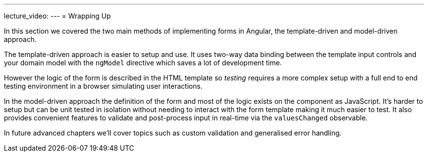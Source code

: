 ---
lecture_video: 
---
= Wrapping Up

In this section we covered the two main methods of implementing forms in Angular, the template-driven and model-driven approach.

The template-driven approach is easier to setup and use. It uses two-way data binding between the template input controls and your domain model with the `ngModel` directive which saves a lot of development time.

However the logic of the form is described in the HTML template so _testing_ requires a more complex setup with a full end to end testing environment in a browser simulating user interactions.

In the model-driven approach the definition of the form and most of the logic exists on the component as JavaScript. It's harder to setup but can be unit tested in isolation without needing to interact with the form template making it much easier to test. It also provides convenient features to validate and post-process input in real-time via the `valuesChanged` observable.

In future advanced chapters we'll cover topics such as custom validation and generalised error handling.
